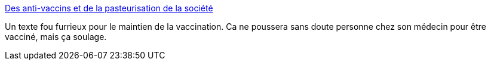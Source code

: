 :jbake-type: post
:jbake-status: published
:jbake-title: Des anti-vaccins et de la pasteurisation de la société
:jbake-tags: médecine,politique,vaccins,_mois_juil.,_année_2019
:jbake-date: 2019-07-01
:jbake-depth: ../
:jbake-uri: shaarli/1561983284000.adoc
:jbake-source: https://nicolas-delsaux.hd.free.fr/Shaarli?searchterm=https%3A%2F%2Fmedium.com%2F%40binnie%2Fdes-anti-vaccins-et-de-la-pasteurisation-de-la-soci%25C3%25A9t%25C3%25A9-5a024d071835&searchtags=m%C3%A9decine+politique+vaccins+_mois_juil.+_ann%C3%A9e_2019
:jbake-style: shaarli

https://medium.com/@binnie/des-anti-vaccins-et-de-la-pasteurisation-de-la-soci%C3%A9t%C3%A9-5a024d071835[Des anti-vaccins et de la pasteurisation de la société]

Un texte fou furrieux pour le maintien de la vaccination. Ca ne poussera sans doute personne chez son médecin pour être vacciné, mais ça soulage.
